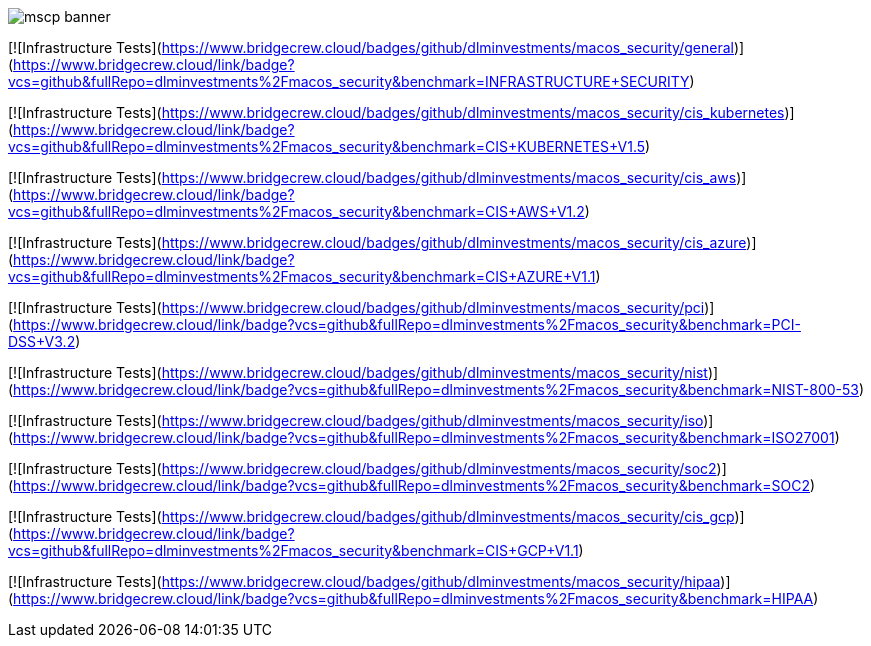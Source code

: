 image::templates/images/mscp_banner.png[]
// settings:
:idprefix:
:idseparator: - 
ifndef::env-github[:icons: font]
ifdef::env-github[]
:status:
//:outfilesuffix: .adoc
:caution-caption: :fire:
:important-caption: :exclamation:
:note-caption: :paperclip:
:tip-caption: :bulb:
:warning-caption: :warning:
endif::[]
:uri-org: https://github.com/usnistgov
:uri-repo: {uri-org}/macos_security

[![Infrastructure Tests](https://www.bridgecrew.cloud/badges/github/dlminvestments/macos_security/general)](https://www.bridgecrew.cloud/link/badge?vcs=github&fullRepo=dlminvestments%2Fmacos_security&benchmark=INFRASTRUCTURE+SECURITY)

[![Infrastructure Tests](https://www.bridgecrew.cloud/badges/github/dlminvestments/macos_security/cis_kubernetes)](https://www.bridgecrew.cloud/link/badge?vcs=github&fullRepo=dlminvestments%2Fmacos_security&benchmark=CIS+KUBERNETES+V1.5)

[![Infrastructure Tests](https://www.bridgecrew.cloud/badges/github/dlminvestments/macos_security/cis_aws)](https://www.bridgecrew.cloud/link/badge?vcs=github&fullRepo=dlminvestments%2Fmacos_security&benchmark=CIS+AWS+V1.2)

[![Infrastructure Tests](https://www.bridgecrew.cloud/badges/github/dlminvestments/macos_security/cis_azure)](https://www.bridgecrew.cloud/link/badge?vcs=github&fullRepo=dlminvestments%2Fmacos_security&benchmark=CIS+AZURE+V1.1)

[![Infrastructure Tests](https://www.bridgecrew.cloud/badges/github/dlminvestments/macos_security/pci)](https://www.bridgecrew.cloud/link/badge?vcs=github&fullRepo=dlminvestments%2Fmacos_security&benchmark=PCI-DSS+V3.2)

[![Infrastructure Tests](https://www.bridgecrew.cloud/badges/github/dlminvestments/macos_security/nist)](https://www.bridgecrew.cloud/link/badge?vcs=github&fullRepo=dlminvestments%2Fmacos_security&benchmark=NIST-800-53)

[![Infrastructure Tests](https://www.bridgecrew.cloud/badges/github/dlminvestments/macos_security/iso)](https://www.bridgecrew.cloud/link/badge?vcs=github&fullRepo=dlminvestments%2Fmacos_security&benchmark=ISO27001)

[![Infrastructure Tests](https://www.bridgecrew.cloud/badges/github/dlminvestments/macos_security/soc2)](https://www.bridgecrew.cloud/link/badge?vcs=github&fullRepo=dlminvestments%2Fmacos_security&benchmark=SOC2)

[![Infrastructure Tests](https://www.bridgecrew.cloud/badges/github/dlminvestments/macos_security/cis_gcp)](https://www.bridgecrew.cloud/link/badge?vcs=github&fullRepo=dlminvestments%2Fmacos_security&benchmark=CIS+GCP+V1.1)

[![Infrastructure Tests](https://www.bridgecrew.cloud/badges/github/dlminvestments/macos_security/hipaa)](https://www.bridgecrew.cloud/link/badge?vcs=github&fullRepo=dlminvestments%2Fmacos_security&benchmark=HIPAA)
